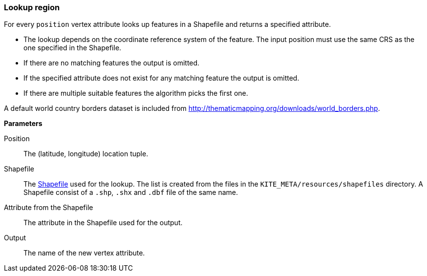 ### Lookup region

For every `position` vertex attribute looks up features in a Shapefile and returns a specified
attribute.

* The lookup depends on the coordinate reference system of the feature. The input position must
  use the same CRS as the one specified in the Shapefile.
* If there are no matching features the output is omitted.
* If the specified attribute does not exist for any matching feature the output is omitted.
* If there are multiple suitable features the algorithm picks the first one.

A default world country borders dataset is included from
http://thematicmapping.org/downloads/world_borders.php.

====

*Parameters*

[[position]] Position::
The (latitude, longitude) location tuple.

[[shapefile]] Shapefile::
The https://en.wikipedia.org/wiki/Shapefile[Shapefile] used for the lookup. The list is created from
the files in the `KITE_META/resources/shapefiles` directory. A Shapefile consist of a `.shp`, `.shx`
and `.dbf` file of the same name.

[[attribute]] Attribute from the Shapefile::
The attribute in the Shapefile used for the output.

[[output]] Output::
The name of the new vertex attribute.
====
